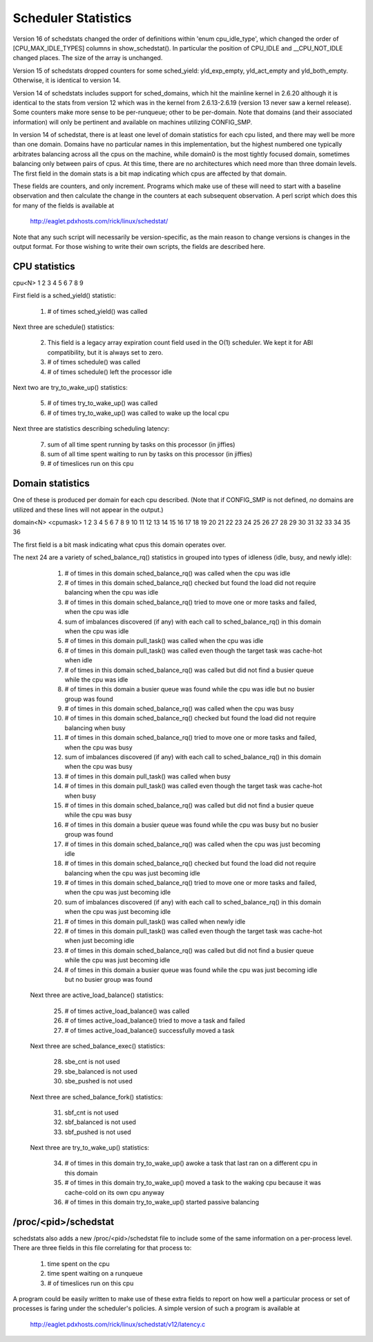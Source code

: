 ====================
Scheduler Statistics
====================

Version 16 of schedstats changed the order of definitions within
'enum cpu_idle_type', which changed the order of [CPU_MAX_IDLE_TYPES]
columns in show_schedstat(). In particular the position of CPU_IDLE
and __CPU_NOT_IDLE changed places. The size of the array is unchanged.

Version 15 of schedstats dropped counters for some sched_yield:
yld_exp_empty, yld_act_empty and yld_both_empty. Otherwise, it is
identical to version 14.

Version 14 of schedstats includes support for sched_domains, which hit the
mainline kernel in 2.6.20 although it is identical to the stats from version
12 which was in the kernel from 2.6.13-2.6.19 (version 13 never saw a kernel
release).  Some counters make more sense to be per-runqueue; other to be
per-domain.  Note that domains (and their associated information) will only
be pertinent and available on machines utilizing CONFIG_SMP.

In version 14 of schedstat, there is at least one level of domain
statistics for each cpu listed, and there may well be more than one
domain.  Domains have no particular names in this implementation, but
the highest numbered one typically arbitrates balancing across all the
cpus on the machine, while domain0 is the most tightly focused domain,
sometimes balancing only between pairs of cpus.  At this time, there
are no architectures which need more than three domain levels. The first
field in the domain stats is a bit map indicating which cpus are affected
by that domain.

These fields are counters, and only increment.  Programs which make use
of these will need to start with a baseline observation and then calculate
the change in the counters at each subsequent observation.  A perl script
which does this for many of the fields is available at

    http://eaglet.pdxhosts.com/rick/linux/schedstat/

Note that any such script will necessarily be version-specific, as the main
reason to change versions is changes in the output format.  For those wishing
to write their own scripts, the fields are described here.

CPU statistics
--------------
cpu<N> 1 2 3 4 5 6 7 8 9

First field is a sched_yield() statistic:

     1) # of times sched_yield() was called

Next three are schedule() statistics:

     2) This field is a legacy array expiration count field used in the O(1)
	scheduler. We kept it for ABI compatibility, but it is always set to zero.
     3) # of times schedule() was called
     4) # of times schedule() left the processor idle

Next two are try_to_wake_up() statistics:

     5) # of times try_to_wake_up() was called
     6) # of times try_to_wake_up() was called to wake up the local cpu

Next three are statistics describing scheduling latency:

     7) sum of all time spent running by tasks on this processor (in jiffies)
     8) sum of all time spent waiting to run by tasks on this processor (in
        jiffies)
     9) # of timeslices run on this cpu


Domain statistics
-----------------
One of these is produced per domain for each cpu described. (Note that if
CONFIG_SMP is not defined, *no* domains are utilized and these lines
will not appear in the output.)

domain<N> <cpumask> 1 2 3 4 5 6 7 8 9 10 11 12 13 14 15 16 17 18 19 20 21 22 23 24 25 26 27 28 29 30 31 32 33 34 35 36

The first field is a bit mask indicating what cpus this domain operates over.

The next 24 are a variety of sched_balance_rq() statistics in grouped into types
of idleness (idle, busy, and newly idle):

    1)  # of times in this domain sched_balance_rq() was called when the
        cpu was idle
    2)  # of times in this domain sched_balance_rq() checked but found
        the load did not require balancing when the cpu was idle
    3)  # of times in this domain sched_balance_rq() tried to move one or
        more tasks and failed, when the cpu was idle
    4)  sum of imbalances discovered (if any) with each call to
        sched_balance_rq() in this domain when the cpu was idle
    5)  # of times in this domain pull_task() was called when the cpu
        was idle
    6)  # of times in this domain pull_task() was called even though
        the target task was cache-hot when idle
    7)  # of times in this domain sched_balance_rq() was called but did
        not find a busier queue while the cpu was idle
    8)  # of times in this domain a busier queue was found while the
        cpu was idle but no busier group was found
    9)  # of times in this domain sched_balance_rq() was called when the
        cpu was busy
    10) # of times in this domain sched_balance_rq() checked but found the
        load did not require balancing when busy
    11) # of times in this domain sched_balance_rq() tried to move one or
        more tasks and failed, when the cpu was busy
    12) sum of imbalances discovered (if any) with each call to
        sched_balance_rq() in this domain when the cpu was busy
    13) # of times in this domain pull_task() was called when busy
    14) # of times in this domain pull_task() was called even though the
        target task was cache-hot when busy
    15) # of times in this domain sched_balance_rq() was called but did not
        find a busier queue while the cpu was busy
    16) # of times in this domain a busier queue was found while the cpu
        was busy but no busier group was found

    17) # of times in this domain sched_balance_rq() was called when the
        cpu was just becoming idle
    18) # of times in this domain sched_balance_rq() checked but found the
        load did not require balancing when the cpu was just becoming idle
    19) # of times in this domain sched_balance_rq() tried to move one or more
        tasks and failed, when the cpu was just becoming idle
    20) sum of imbalances discovered (if any) with each call to
        sched_balance_rq() in this domain when the cpu was just becoming idle
    21) # of times in this domain pull_task() was called when newly idle
    22) # of times in this domain pull_task() was called even though the
        target task was cache-hot when just becoming idle
    23) # of times in this domain sched_balance_rq() was called but did not
        find a busier queue while the cpu was just becoming idle
    24) # of times in this domain a busier queue was found while the cpu
        was just becoming idle but no busier group was found

   Next three are active_load_balance() statistics:

    25) # of times active_load_balance() was called
    26) # of times active_load_balance() tried to move a task and failed
    27) # of times active_load_balance() successfully moved a task

   Next three are sched_balance_exec() statistics:

    28) sbe_cnt is not used
    29) sbe_balanced is not used
    30) sbe_pushed is not used

   Next three are sched_balance_fork() statistics:

    31) sbf_cnt is not used
    32) sbf_balanced is not used
    33) sbf_pushed is not used

   Next three are try_to_wake_up() statistics:

    34) # of times in this domain try_to_wake_up() awoke a task that
        last ran on a different cpu in this domain
    35) # of times in this domain try_to_wake_up() moved a task to the
        waking cpu because it was cache-cold on its own cpu anyway
    36) # of times in this domain try_to_wake_up() started passive balancing

/proc/<pid>/schedstat
---------------------
schedstats also adds a new /proc/<pid>/schedstat file to include some of
the same information on a per-process level.  There are three fields in
this file correlating for that process to:

     1) time spent on the cpu
     2) time spent waiting on a runqueue
     3) # of timeslices run on this cpu

A program could be easily written to make use of these extra fields to
report on how well a particular process or set of processes is faring
under the scheduler's policies.  A simple version of such a program is
available at

    http://eaglet.pdxhosts.com/rick/linux/schedstat/v12/latency.c
